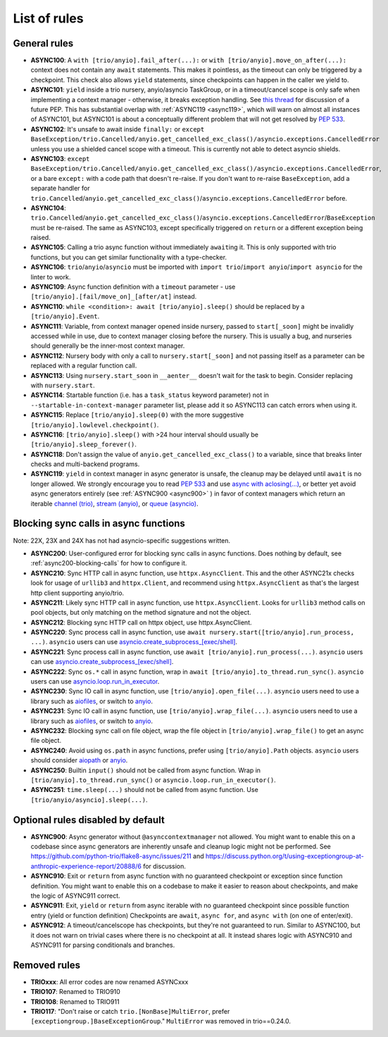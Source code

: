 ****************
List of rules
****************

General rules
=============

- **ASYNC100**: A ``with [trio/anyio].fail_after(...):`` or ``with [trio/anyio].move_on_after(...):`` context does not contain any ``await`` statements.  This makes it pointless, as the timeout can only be triggered by a checkpoint. This check also allows ``yield`` statements, since checkpoints can happen in the caller we yield to.
- **ASYNC101**: ``yield`` inside a trio nursery, anyio/asyncio TaskGroup, or in a timeout/cancel scope is only safe when implementing a context manager - otherwise, it breaks exception handling. See `this thread <https://discuss.python.org/t/preventing-yield-inside-certain-context-managers/1091/23>`_ for discussion of a future PEP. This has substantial overlap with :ref:`ASYNC119 <async119>`, which will warn on almost all instances of ASYNC101, but ASYNC101 is about a conceptually different problem that will not get resolved by `PEP 533 <https://peps.python.org/pep-0533/>`_.
- **ASYNC102**: It's unsafe to await inside ``finally:`` or ``except BaseException/trio.Cancelled/anyio.get_cancelled_exc_class()/asyncio.exceptions.CancelledError`` unless you use a shielded cancel scope with a timeout. This is currently not able to detect asyncio shields.
- **ASYNC103**: ``except BaseException/trio.Cancelled/anyio.get_cancelled_exc_class()/asyncio.exceptions.CancelledError``, or a bare ``except:`` with a code path that doesn't re-raise. If you don't want to re-raise ``BaseException``, add a separate handler for ``trio.Cancelled``/``anyio.get_cancelled_exc_class()``/``asyncio.exceptions.CancelledError`` before.
- **ASYNC104**: ``trio.Cancelled``/``anyio.get_cancelled_exc_class()``/``asyncio.exceptions.CancelledError``/``BaseException`` must be re-raised. The same as ASYNC103, except specifically triggered on ``return`` or a different exception being raised.
- **ASYNC105**: Calling a trio async function without immediately ``await``\ ing it. This is only supported with trio functions, but you can get similar functionality with a type-checker.
- **ASYNC106**: ``trio``/``anyio``/``asyncio`` must be imported with ``import trio``/``import anyio``/``import asyncio`` for the linter to work.
- **ASYNC109**: Async function definition with a ``timeout`` parameter - use ``[trio/anyio].[fail/move_on]_[after/at]`` instead.
- **ASYNC110**: ``while <condition>: await [trio/anyio].sleep()`` should be replaced by a ``[trio/anyio].Event``.
- **ASYNC111**: Variable, from context manager opened inside nursery, passed to ``start[_soon]`` might be invalidly accessed while in use, due to context manager closing before the nursery. This is usually a bug, and nurseries should generally be the inner-most context manager.
- **ASYNC112**: Nursery body with only a call to ``nursery.start[_soon]`` and not passing itself as a parameter can be replaced with a regular function call.
- **ASYNC113**: Using ``nursery.start_soon`` in ``__aenter__`` doesn't wait for the task to begin. Consider replacing with ``nursery.start``.
- **ASYNC114**: Startable function (i.e. has a ``task_status`` keyword parameter) not in ``--startable-in-context-manager`` parameter list, please add it so ASYNC113 can catch errors when using it.
- **ASYNC115**: Replace ``[trio/anyio].sleep(0)`` with the more suggestive ``[trio/anyio].lowlevel.checkpoint()``.
- **ASYNC116**: ``[trio/anyio].sleep()`` with >24 hour interval should usually be ``[trio/anyio].sleep_forever()``.
- **ASYNC118**: Don't assign the value of ``anyio.get_cancelled_exc_class()`` to a variable, since that breaks linter checks and multi-backend programs.

  .. _async119:

- **ASYNC119**: ``yield`` in context manager in async generator is unsafe, the cleanup may be delayed until ``await`` is no longer allowed. We strongly encourage you to read `PEP 533 <https://peps.python.org/pep-0533/>`_ and use `async with aclosing(...) <https://docs.python.org/3/library/contextlib.html#contextlib.aclosing>`_, or better yet avoid async generators entirely (see :ref:`ASYNC900 <async900>` ) in favor of context managers which return an iterable `channel (trio) <https://trio.readthedocs.io/en/stable/reference-core.html#channels>`_, `stream (anyio) <https://anyio.readthedocs.io/en/stable/streams.html#streams>`_, or `queue (asyncio) <https://docs.python.org/3/library/asyncio-queue.html>`_.

  .. TODO: use intersphinx(?) instead of having to specify full URL

Blocking sync calls in async functions
======================================

Note: 22X, 23X and 24X has not had asyncio-specific suggestions written.


- **ASYNC200**: User-configured error for blocking sync calls in async functions. Does nothing by default, see :ref:`async200-blocking-calls` for how to configure it.
- **ASYNC210**: Sync HTTP call in async function, use ``httpx.AsyncClient``. This and the other ASYNC21x checks look for usage of ``urllib3`` and ``httpx.Client``, and recommend using ``httpx.AsyncClient`` as that's the largest http client supporting anyio/trio.
- **ASYNC211**: Likely sync HTTP call in async function, use ``httpx.AsyncClient``. Looks for ``urllib3`` method calls on pool objects, but only matching on the method signature and not the object.
- **ASYNC212**: Blocking sync HTTP call on httpx object, use httpx.AsyncClient.
- **ASYNC220**: Sync process call in async function, use ``await nursery.start([trio/anyio].run_process, ...)``. ``asyncio`` users can use `asyncio.create_subprocess_[exec/shell] <https://docs.python.org/3/library/asyncio-subprocess.html>`_.
- **ASYNC221**: Sync process call in async function, use ``await [trio/anyio].run_process(...)``. ``asyncio`` users can use `asyncio.create_subprocess_[exec/shell] <https://docs.python.org/3/library/asyncio-subprocess.html>`_.
- **ASYNC222**: Sync ``os.*`` call in async function, wrap in ``await [trio/anyio].to_thread.run_sync()``. ``asyncio`` users can use `asyncio.loop.run_in_executor <https://docs.python.org/3/library/asyncio-subprocess.html>`_.
- **ASYNC230**: Sync IO call in async function, use ``[trio/anyio].open_file(...)``. ``asyncio`` users need to use a library such as `aiofiles <https://pypi.org/project/aiofiles/>`_, or switch to `anyio <https://github.com/agronholm/anyio>`_.
- **ASYNC231**: Sync IO call in async function, use ``[trio/anyio].wrap_file(...)``. ``asyncio`` users need to use a library such as `aiofiles <https://pypi.org/project/aiofiles/>`_, or switch to `anyio <https://github.com/agronholm/anyio>`_.
- **ASYNC232**: Blocking sync call on file object, wrap the file object in ``[trio/anyio].wrap_file()`` to get an async file object.
- **ASYNC240**: Avoid using ``os.path`` in async functions, prefer using ``[trio/anyio].Path`` objects. ``asyncio`` users should consider `aiopath <https://pypi.org/project/aiopath>`_ or `anyio <https://github.com/agronholm/anyio>`_.
- **ASYNC250**: Builtin ``input()`` should not be called from async function. Wrap in ``[trio/anyio].to_thread.run_sync()`` or ``asyncio.loop.run_in_executor()``.
- **ASYNC251**: ``time.sleep(...)`` should not be called from async function. Use ``[trio/anyio/asyncio].sleep(...)``.


Optional rules disabled by default
==================================

.. _async900:

- **ASYNC900**: Async generator without ``@asynccontextmanager`` not allowed. You might want to enable this on a codebase since async generators are inherently unsafe and cleanup logic might not be performed. See https://github.com/python-trio/flake8-async/issues/211 and https://discuss.python.org/t/using-exceptiongroup-at-anthropic-experience-report/20888/6 for discussion.
- **ASYNC910**: Exit or ``return`` from async function with no guaranteed checkpoint or exception since function definition. You might want to enable this on a codebase to make it easier to reason about checkpoints, and make the logic of ASYNC911 correct.
- **ASYNC911**: Exit, ``yield`` or ``return`` from async iterable with no guaranteed checkpoint since possible function entry (yield or function definition)
  Checkpoints are ``await``, ``async for``, and ``async with`` (on one of enter/exit).
- **ASYNC912**: A timeout/cancelscope has checkpoints, but they're not guaranteed to run. Similar to ASYNC100, but it does not warn on trivial cases where there is no checkpoint at all. It instead shares logic with ASYNC910 and ASYNC911 for parsing conditionals and branches.

Removed rules
================

- **TRIOxxx**: All error codes are now renamed ASYNCxxx
- **TRIO107**: Renamed to TRIO910
- **TRIO108**: Renamed to TRIO911
- **TRIO117**: "Don't raise or catch ``trio.[NonBase]MultiError``, prefer ``[exceptiongroup.]BaseExceptionGroup``." ``MultiError`` was removed in trio==0.24.0.
